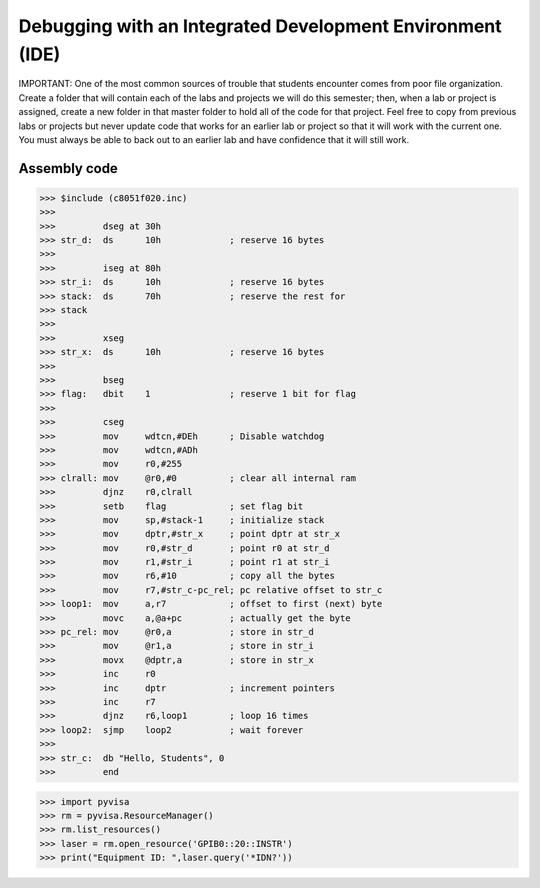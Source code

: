 Debugging with an Integrated Development Environment (IDE)
==========================================================

.. _debugging:

IMPORTANT: One of the most common sources of trouble that 
students encounter comes from poor file organization. Create a 
folder that will contain each of the labs and projects we will do this 
semester; then, when a lab or project is assigned, create a new 
folder in that master folder to hold all of the code for that project. 
Feel free to copy from previous labs or projects but never update 
code that works for an earlier lab or project so that it will work with 
the current one. You must always be able to back out to an earlier 
lab and have confidence that it will still work.

Assembly code
----------------

>>> $include (c8051f020.inc) 
>>>  
>>>         dseg at 30h 
>>> str_d:  ds      10h             ; reserve 16 bytes 
>>>  
>>>         iseg at 80h 
>>> str_i:  ds      10h             ; reserve 16 bytes 
>>> stack:  ds      70h             ; reserve the rest for 
>>> stack 
>>>  
>>>         xseg 
>>> str_x:  ds      10h             ; reserve 16 bytes 
>>>  
>>>         bseg 
>>> flag:   dbit    1               ; reserve 1 bit for flag 
>>>  
>>>         cseg 
>>>         mov     wdtcn,#DEh      ; Disable watchdog 
>>>         mov     wdtcn,#ADh 
>>>         mov     r0,#255 
>>> clrall: mov     @r0,#0          ; clear all internal ram 
>>>         djnz    r0,clrall 
>>>         setb    flag            ; set flag bit 
>>>         mov     sp,#stack-1     ; initialize stack 
>>>         mov     dptr,#str_x     ; point dptr at str_x 
>>>         mov     r0,#str_d       ; point r0 at str_d 
>>>         mov     r1,#str_i       ; point r1 at str_i 
>>>         mov     r6,#10          ; copy all the bytes 
>>>         mov     r7,#str_c-pc_rel; pc relative offset to str_c 
>>> loop1:  mov     a,r7            ; offset to first (next) byte 
>>>         movc    a,@a+pc         ; actually get the byte 
>>> pc_rel: mov     @r0,a           ; store in str_d 
>>>         mov     @r1,a           ; store in str_i 
>>>         movx    @dptr,a         ; store in str_x 
>>>         inc     r0 
>>>         inc     dptr            ; increment pointers 
>>>         inc     r7 
>>>         djnz    r6,loop1        ; loop 16 times 
>>> loop2:  sjmp    loop2           ; wait forever 
>>>  
>>> str_c:  db "Hello, Students", 0 
>>>         end 

>>> import pyvisa
>>> rm = pyvisa.ResourceManager()
>>> rm.list_resources()
>>> laser = rm.open_resource('GPIB0::20::INSTR')
>>> print("Equipment ID: ",laser.query('*IDN?'))